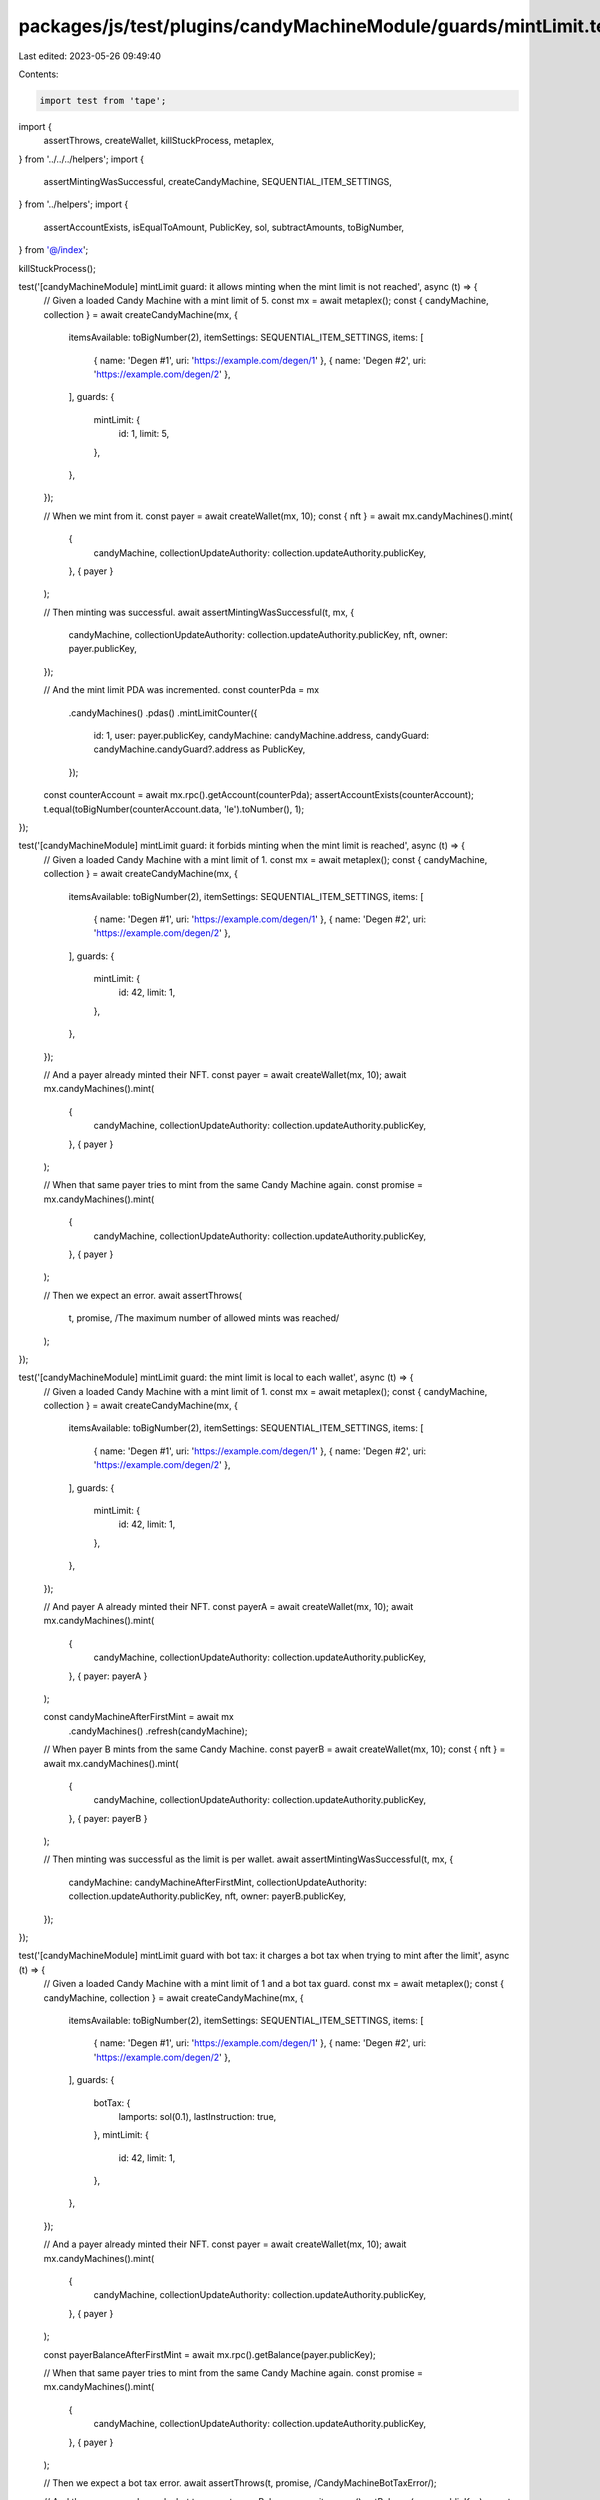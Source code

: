 packages/js/test/plugins/candyMachineModule/guards/mintLimit.test.ts
====================================================================

Last edited: 2023-05-26 09:49:40

Contents:

.. code-block:: ts

    import test from 'tape';
import {
  assertThrows,
  createWallet,
  killStuckProcess,
  metaplex,
} from '../../../helpers';
import {
  assertMintingWasSuccessful,
  createCandyMachine,
  SEQUENTIAL_ITEM_SETTINGS,
} from '../helpers';
import {
  assertAccountExists,
  isEqualToAmount,
  PublicKey,
  sol,
  subtractAmounts,
  toBigNumber,
} from '@/index';

killStuckProcess();

test('[candyMachineModule] mintLimit guard: it allows minting when the mint limit is not reached', async (t) => {
  // Given a loaded Candy Machine with a mint limit of 5.
  const mx = await metaplex();
  const { candyMachine, collection } = await createCandyMachine(mx, {
    itemsAvailable: toBigNumber(2),
    itemSettings: SEQUENTIAL_ITEM_SETTINGS,
    items: [
      { name: 'Degen #1', uri: 'https://example.com/degen/1' },
      { name: 'Degen #2', uri: 'https://example.com/degen/2' },
    ],
    guards: {
      mintLimit: {
        id: 1,
        limit: 5,
      },
    },
  });

  // When we mint from it.
  const payer = await createWallet(mx, 10);
  const { nft } = await mx.candyMachines().mint(
    {
      candyMachine,
      collectionUpdateAuthority: collection.updateAuthority.publicKey,
    },
    { payer }
  );

  // Then minting was successful.
  await assertMintingWasSuccessful(t, mx, {
    candyMachine,
    collectionUpdateAuthority: collection.updateAuthority.publicKey,
    nft,
    owner: payer.publicKey,
  });

  // And the mint limit PDA was incremented.
  const counterPda = mx
    .candyMachines()
    .pdas()
    .mintLimitCounter({
      id: 1,
      user: payer.publicKey,
      candyMachine: candyMachine.address,
      candyGuard: candyMachine.candyGuard?.address as PublicKey,
    });
  const counterAccount = await mx.rpc().getAccount(counterPda);
  assertAccountExists(counterAccount);
  t.equal(toBigNumber(counterAccount.data, 'le').toNumber(), 1);
});

test('[candyMachineModule] mintLimit guard: it forbids minting when the mint limit is reached', async (t) => {
  // Given a loaded Candy Machine with a mint limit of 1.
  const mx = await metaplex();
  const { candyMachine, collection } = await createCandyMachine(mx, {
    itemsAvailable: toBigNumber(2),
    itemSettings: SEQUENTIAL_ITEM_SETTINGS,
    items: [
      { name: 'Degen #1', uri: 'https://example.com/degen/1' },
      { name: 'Degen #2', uri: 'https://example.com/degen/2' },
    ],
    guards: {
      mintLimit: {
        id: 42,
        limit: 1,
      },
    },
  });

  // And a payer already minted their NFT.
  const payer = await createWallet(mx, 10);
  await mx.candyMachines().mint(
    {
      candyMachine,
      collectionUpdateAuthority: collection.updateAuthority.publicKey,
    },
    { payer }
  );

  // When that same payer tries to mint from the same Candy Machine again.
  const promise = mx.candyMachines().mint(
    {
      candyMachine,
      collectionUpdateAuthority: collection.updateAuthority.publicKey,
    },
    { payer }
  );

  // Then we expect an error.
  await assertThrows(
    t,
    promise,
    /The maximum number of allowed mints was reached/
  );
});

test('[candyMachineModule] mintLimit guard: the mint limit is local to each wallet', async (t) => {
  // Given a loaded Candy Machine with a mint limit of 1.
  const mx = await metaplex();
  const { candyMachine, collection } = await createCandyMachine(mx, {
    itemsAvailable: toBigNumber(2),
    itemSettings: SEQUENTIAL_ITEM_SETTINGS,
    items: [
      { name: 'Degen #1', uri: 'https://example.com/degen/1' },
      { name: 'Degen #2', uri: 'https://example.com/degen/2' },
    ],
    guards: {
      mintLimit: {
        id: 42,
        limit: 1,
      },
    },
  });

  // And payer A already minted their NFT.
  const payerA = await createWallet(mx, 10);
  await mx.candyMachines().mint(
    {
      candyMachine,
      collectionUpdateAuthority: collection.updateAuthority.publicKey,
    },
    { payer: payerA }
  );

  const candyMachineAfterFirstMint = await mx
    .candyMachines()
    .refresh(candyMachine);

  // When payer B mints from the same Candy Machine.
  const payerB = await createWallet(mx, 10);
  const { nft } = await mx.candyMachines().mint(
    {
      candyMachine,
      collectionUpdateAuthority: collection.updateAuthority.publicKey,
    },
    { payer: payerB }
  );

  // Then minting was successful as the limit is per wallet.
  await assertMintingWasSuccessful(t, mx, {
    candyMachine: candyMachineAfterFirstMint,
    collectionUpdateAuthority: collection.updateAuthority.publicKey,
    nft,
    owner: payerB.publicKey,
  });
});

test('[candyMachineModule] mintLimit guard with bot tax: it charges a bot tax when trying to mint after the limit', async (t) => {
  // Given a loaded Candy Machine with a mint limit of 1 and a bot tax guard.
  const mx = await metaplex();
  const { candyMachine, collection } = await createCandyMachine(mx, {
    itemsAvailable: toBigNumber(2),
    itemSettings: SEQUENTIAL_ITEM_SETTINGS,
    items: [
      { name: 'Degen #1', uri: 'https://example.com/degen/1' },
      { name: 'Degen #2', uri: 'https://example.com/degen/2' },
    ],
    guards: {
      botTax: {
        lamports: sol(0.1),
        lastInstruction: true,
      },
      mintLimit: {
        id: 42,
        limit: 1,
      },
    },
  });

  // And a payer already minted their NFT.
  const payer = await createWallet(mx, 10);
  await mx.candyMachines().mint(
    {
      candyMachine,
      collectionUpdateAuthority: collection.updateAuthority.publicKey,
    },
    { payer }
  );

  const payerBalanceAfterFirstMint = await mx.rpc().getBalance(payer.publicKey);

  // When that same payer tries to mint from the same Candy Machine again.
  const promise = mx.candyMachines().mint(
    {
      candyMachine,
      collectionUpdateAuthority: collection.updateAuthority.publicKey,
    },
    { payer }
  );

  // Then we expect a bot tax error.
  await assertThrows(t, promise, /CandyMachineBotTaxError/);

  // And the payer was charged a bot tax.
  const payerBalance = await mx.rpc().getBalance(payer.publicKey);
  const expectedBalance = subtractAmounts(payerBalanceAfterFirstMint, sol(0.1));
  t.true(
    isEqualToAmount(payerBalance, expectedBalance, sol(0.01)),
    'payer was charged a bot tax'
  );
});


